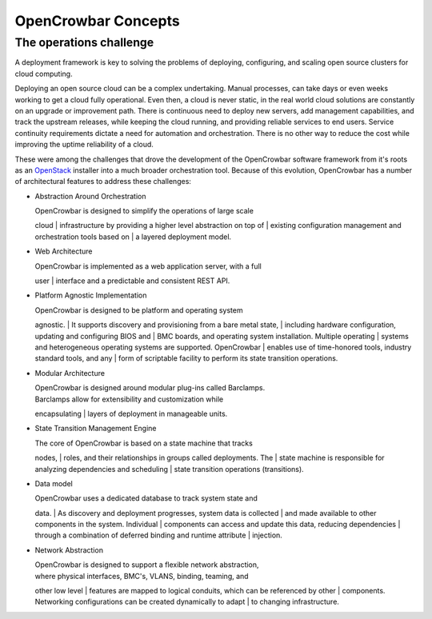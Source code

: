 OpenCrowbar Concepts
====================

The operations challenge
------------------------

A deployment framework is key to solving the problems of deploying,
configuring, and scaling open source clusters for cloud computing.

Deploying an open source cloud can be a complex undertaking. Manual
processes, can take days or even weeks working to get a cloud fully
operational. Even then, a cloud is never static, in the real world cloud
solutions are constantly on an upgrade or improvement path. There is
continuous need to deploy new servers, add management capabilities, and
track the upstream releases, while keeping the cloud running, and
providing reliable services to end users. Service continuity
requirements dictate a need for automation and orchestration. There is
no other way to reduce the cost while improving the uptime reliability
of a cloud.

These were among the challenges that drove the development of the
OpenCrowbar software framework from it's roots as an
`OpenStack <http://OpenStack.org>`__ installer into a much broader
orchestration tool. Because of this evolution, OpenCrowbar has a number
of architectural features to address these challenges:

-  Abstraction Around Orchestration

   | OpenCrowbar is designed to simplify the operations of large scale
   cloud
   | infrastructure by providing a higher level abstraction on top of
   | existing configuration management and orchestration tools based on
   | a layered deployment model.

-  Web Architecture

   | OpenCrowbar is implemented as a web application server, with a full
   user
   | interface and a predictable and consistent REST API.

-  Platform Agnostic Implementation

   | OpenCrowbar is designed to be platform and operating system
   agnostic.
   | It supports discovery and provisioning from a bare metal state,
   | including hardware configuration, updating and configuring BIOS and
   | BMC boards, and operating system installation. Multiple operating
   | systems and heterogeneous operating systems are supported.
   OpenCrowbar
   | enables use of time-honored tools, industry standard tools, and any
   | form of scriptable facility to perform its state transition
   operations.

-  Modular Architecture

   | OpenCrowbar is designed around modular plug-ins called Barclamps.
   | Barclamps allow for extensibility and customization while
   encapsulating
   | layers of deployment in manageable units.

-  State Transition Management Engine

   | The core of OpenCrowbar is based on a state machine that tracks
   nodes,
   | roles, and their relationships in groups called deployments. The
   | state machine is responsible for analyzing dependencies and
   scheduling
   | state transition operations (transitions).

-  Data model

   | OpenCrowbar uses a dedicated database to track system state and
   data.
   | As discovery and deployment progresses, system data is collected
   | and made available to other components in the system. Individual
   | components can access and update this data, reducing dependencies
   | through a combination of deferred binding and runtime attribute
   | injection.

-  Network Abstraction

   | OpenCrowbar is designed to support a flexible network abstraction,
   | where physical interfaces, BMC's, VLANS, binding, teaming, and
   other low level
   | features are mapped to logical conduits, which can be referenced by
   other
   | components. Networking configurations can be created dynamically to
   adapt
   | to changing infrastructure.


